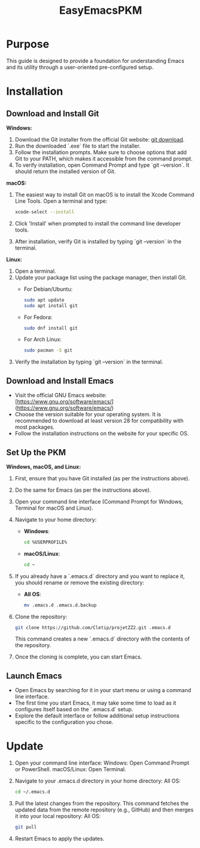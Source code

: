 #+title: EasyEmacsPKM

* Purpose

This guide is designed to provide a foundation for understanding Emacs and its utility through a user-oriented pre-configured setup.

* Installation

** Download and Install Git

*Windows:*
1. Download the Git installer from the official Git website: [[https://gitforwindows.org/][git download]].
2. Run the downloaded `.exe` file to start the installer.
3. Follow the installation prompts. Make sure to choose options that add Git to your PATH, which makes it accessible from the command prompt.
4. To verify installation, open Command Prompt and type `git --version`. It should return the installed version of Git.

*macOS:*
1. The easiest way to install Git on macOS is to install the Xcode Command Line Tools. Open a terminal and type:
   #+begin_src sh
   xcode-select --install
   #+end_src
2. Click 'Install' when prompted to install the command line developer tools.
3. After installation, verify Git is installed by typing `git --version` in the terminal.

*Linux:*
1. Open a terminal.
2. Update your package list using the package manager, then install Git.
   - For Debian/Ubuntu:
     #+begin_src sh
     sudo apt update
     sudo apt install git
     #+end_src
     
   - For Fedora:
     #+begin_src sh
     sudo dnf install git
     #+end_src

   - For Arch Linux:
     #+begin_src sh
     sudo pacman -S git
     #+end_src
     
3. Verify the installation by typing `git --version` in the terminal.

** Download and Install Emacs

- Visit the official GNU Emacs website: [https://www.gnu.org/software/emacs/](https://www.gnu.org/software/emacs/)
- Choose the version suitable for your operating system. It is recommended to download at least version 28 for compatibility with most packages.
- Follow the installation instructions on the website for your specific OS.

** Set Up the PKM

*Windows, macOS, and Linux:*

1. First, ensure that you have Git installed (as per the instructions above).
2. Do the same for Emacs (as per the instructions above).
3. Open your command line interface (Command Prompt for Windows, Terminal for macOS and Linux).
4. Navigate to your home directory:
   - *Windows*:
     #+begin_src sh
     cd %USERPROFILE%
     #+end_src
   - *macOS/Linux*:
     #+begin_src sh
     cd ~
     #+end_src
     
5. If you already have a `.emacs.d` directory and you want to replace it, you should rename or remove the existing directory:
   - *All OS*:
     #+begin_src sh
     mv .emacs.d .emacs.d.backup
     #+end_src
     
6. Clone the repository:
   #+begin_src sh
   git clone https://github.com/Cletip/projetZZ2.git .emacs.d
   #+end_src
   
   This command creates a new `.emacs.d` directory with the contents of the repository.

7. Once the cloning is complete, you can start Emacs.

** Launch Emacs

- Open Emacs by searching for it in your start menu or using a command line interface.
- The first time you start Emacs, it may take some time to load as it configures itself based on the `.emacs.d` setup.
- Explore the default interface or follow additional setup instructions specific to the configuration you chose.

* Update

1. Open your command line interface:
   Windows: Open Command Prompt or PowerShell.
   macOS/Linux: Open Terminal.
2. Navigate to your .emacs.d directory in your home directory: All OS:
    #+begin_src sh
   cd ~/.emacs.d
     #+end_src

3. Pull the latest changes from the repository. This command fetches the updated data from the remote repository (e.g., GitHub) and then merges it into your local repository: All OS:
   #+begin_src sh
     git pull
   #+end_src

4. Restart Emacs to apply the updates.
